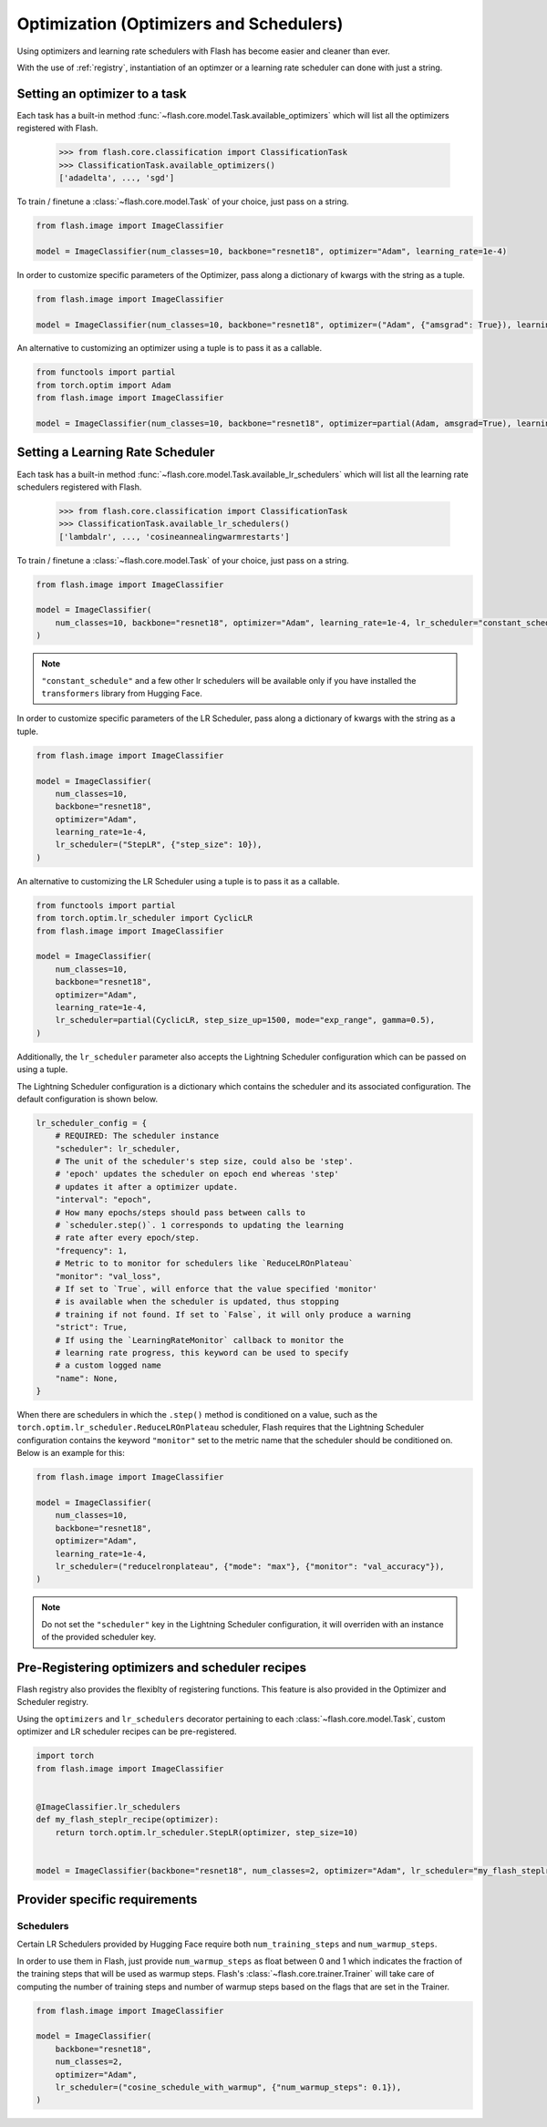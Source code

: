 
.. _optimization:

########################################
Optimization (Optimizers and Schedulers)
########################################

Using optimizers and learning rate schedulers with Flash has become easier and cleaner than ever.

With the use of :ref:`registry`, instantiation of an optimzer or a learning rate scheduler can done with just a string.

Setting an optimizer to a task
==============================

Each task has a built-in method :func:`~flash.core.model.Task.available_optimizers` which will list all the optimizers
registered with Flash.

    >>> from flash.core.classification import ClassificationTask
    >>> ClassificationTask.available_optimizers()
    ['adadelta', ..., 'sgd']

To train / finetune a :class:`~flash.core.model.Task` of your choice, just pass on a string.

.. code-block:: python

    from flash.image import ImageClassifier

    model = ImageClassifier(num_classes=10, backbone="resnet18", optimizer="Adam", learning_rate=1e-4)


In order to customize specific parameters of the Optimizer, pass along a dictionary of kwargs with the string as a tuple.

.. code-block:: python

    from flash.image import ImageClassifier

    model = ImageClassifier(num_classes=10, backbone="resnet18", optimizer=("Adam", {"amsgrad": True}), learning_rate=1e-4)


An alternative to customizing an optimizer using a tuple is to pass it as a callable.

.. code-block:: python

    from functools import partial
    from torch.optim import Adam
    from flash.image import ImageClassifier

    model = ImageClassifier(num_classes=10, backbone="resnet18", optimizer=partial(Adam, amsgrad=True), learning_rate=1e-4)


Setting a Learning Rate Scheduler
=================================

Each task has a built-in method :func:`~flash.core.model.Task.available_lr_schedulers` which will list all the learning
rate schedulers registered with Flash.

    >>> from flash.core.classification import ClassificationTask
    >>> ClassificationTask.available_lr_schedulers()
    ['lambdalr', ..., 'cosineannealingwarmrestarts']

To train / finetune a :class:`~flash.core.model.Task` of your choice, just pass on a string.

.. code-block:: python

    from flash.image import ImageClassifier

    model = ImageClassifier(
        num_classes=10, backbone="resnet18", optimizer="Adam", learning_rate=1e-4, lr_scheduler="constant_schedule"
    )

.. note:: ``"constant_schedule"`` and a few other lr schedulers will be available only if you have installed the ``transformers`` library from Hugging Face.


In order to customize specific parameters of the LR Scheduler, pass along a dictionary of kwargs with the string as a tuple.

.. code-block:: python

    from flash.image import ImageClassifier

    model = ImageClassifier(
        num_classes=10,
        backbone="resnet18",
        optimizer="Adam",
        learning_rate=1e-4,
        lr_scheduler=("StepLR", {"step_size": 10}),
    )


An alternative to customizing the LR Scheduler using a tuple is to pass it as a callable.

.. code-block:: python

    from functools import partial
    from torch.optim.lr_scheduler import CyclicLR
    from flash.image import ImageClassifier

    model = ImageClassifier(
        num_classes=10,
        backbone="resnet18",
        optimizer="Adam",
        learning_rate=1e-4,
        lr_scheduler=partial(CyclicLR, step_size_up=1500, mode="exp_range", gamma=0.5),
    )


Additionally, the ``lr_scheduler`` parameter also accepts the Lightning Scheduler configuration which can be passed on using a tuple.

The Lightning Scheduler configuration is a dictionary which contains the scheduler and its associated configuration. The default configuration is shown below.

.. code-block:: python

    lr_scheduler_config = {
        # REQUIRED: The scheduler instance
        "scheduler": lr_scheduler,
        # The unit of the scheduler's step size, could also be 'step'.
        # 'epoch' updates the scheduler on epoch end whereas 'step'
        # updates it after a optimizer update.
        "interval": "epoch",
        # How many epochs/steps should pass between calls to
        # `scheduler.step()`. 1 corresponds to updating the learning
        # rate after every epoch/step.
        "frequency": 1,
        # Metric to to monitor for schedulers like `ReduceLROnPlateau`
        "monitor": "val_loss",
        # If set to `True`, will enforce that the value specified 'monitor'
        # is available when the scheduler is updated, thus stopping
        # training if not found. If set to `False`, it will only produce a warning
        "strict": True,
        # If using the `LearningRateMonitor` callback to monitor the
        # learning rate progress, this keyword can be used to specify
        # a custom logged name
        "name": None,
    }

When there are schedulers in which the ``.step()`` method is conditioned on a value, such as the ``torch.optim.lr_scheduler.ReduceLROnPlateau`` scheduler,
Flash requires that the Lightning Scheduler configuration contains the keyword ``"monitor"`` set to the metric name that the scheduler should be conditioned on.
Below is an example for this:

.. code-block:: python

    from flash.image import ImageClassifier

    model = ImageClassifier(
        num_classes=10,
        backbone="resnet18",
        optimizer="Adam",
        learning_rate=1e-4,
        lr_scheduler=("reducelronplateau", {"mode": "max"}, {"monitor": "val_accuracy"}),
    )


.. note:: Do not set the ``"scheduler"`` key in the Lightning Scheduler configuration, it will overriden with an instance of the provided scheduler key.


Pre-Registering optimizers and scheduler recipes
================================================

Flash registry also provides the flexiblty of registering functions. This feature is also provided in the Optimizer and Scheduler registry.

Using the ``optimizers`` and ``lr_schedulers`` decorator pertaining to each :class:`~flash.core.model.Task`, custom optimizer and LR scheduler recipes can be pre-registered.

.. code-block:: python

    import torch
    from flash.image import ImageClassifier


    @ImageClassifier.lr_schedulers
    def my_flash_steplr_recipe(optimizer):
        return torch.optim.lr_scheduler.StepLR(optimizer, step_size=10)


    model = ImageClassifier(backbone="resnet18", num_classes=2, optimizer="Adam", lr_scheduler="my_flash_steplr_recipe")


Provider specific requirements
==============================

Schedulers
**********

Certain LR Schedulers provided by Hugging Face require both ``num_training_steps`` and ``num_warmup_steps``.

In order to use them in Flash, just provide ``num_warmup_steps`` as float between 0 and 1 which indicates the fraction of the training steps
that will be used as warmup steps. Flash's :class:`~flash.core.trainer.Trainer` will take care of computing the number of training steps and
number of warmup steps based on the flags that are set in the Trainer.

.. code-block:: python

    from flash.image import ImageClassifier

    model = ImageClassifier(
        backbone="resnet18",
        num_classes=2,
        optimizer="Adam",
        lr_scheduler=("cosine_schedule_with_warmup", {"num_warmup_steps": 0.1}),
    )
